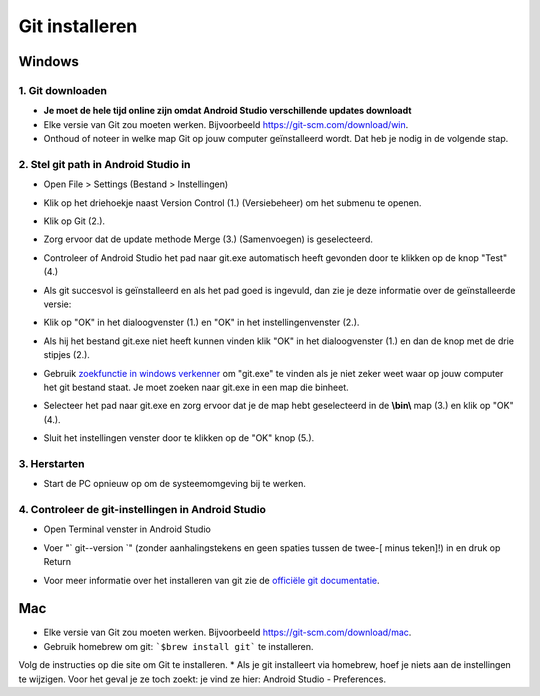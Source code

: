 Git installeren
**************************************************
Windows
==================================================
1. Git downloaden
--------------------------------------------------
* **Je moet de hele tijd online zijn omdat Android Studio verschillende updates downloadt**
* Elke versie van Git zou moeten werken. Bijvoorbeeld `https://git-scm.com/download/win <https://git-scm.com/download/win>`_.
* Onthoud of noteer in welke map Git op jouw computer geïnstalleerd wordt. Dat heb je nodig in de volgende stap.

.. image:: ../images/Update_GitPath.png
  :alt: Automatische installatie van git mislukt

2. Stel git path in Android Studio in
--------------------------------------------------
* Open File > Settings (Bestand > Instellingen) 

  .. image:: ../images/Update_GitSettings1.png
    :alt: Android Studio - open instellingen

* Klik op het driehoekje naast Version Control (1.) (Versiebeheer) om het submenu te openen.
* Klik op Git (2.).
* Zorg ervoor dat de update methode Merge (3.) (Samenvoegen) is geselecteerd.
* Controleer of Android Studio het pad naar git.exe automatisch heeft gevonden door te klikken op de knop "Test" (4.)

  .. image:: ../images/AndroidStudio361_09.png
    :alt: Android Studio instellingen

* Als git succesvol is geïnstalleerd en als het pad goed is ingevuld, dan zie je deze informatie over de geïnstalleerde versie:
* Klik op "OK" in het dialoogvenster (1.) en "OK" in het instellingenvenster (2.).

  .. image:: ../images/AndroidStudio361_10.png
    :alt: Automatische installatie van git geslaagd

* Als hij het bestand git.exe niet heeft kunnen vinden klik "OK" in het dialoogvenster (1.) en dan de knop met de drie stipjes (2.).
* Gebruik `zoekfunctie in windows verkenner <https://www.tenforums.com/tutorials/94452-search-file-explorer-windows-10-a.html>`_ om "git.exe" te vinden als je niet zeker weet waar op jouw computer het git bestand staat. Je moet zoeken naar git.exe in een map die \bin\ heet.
* Selecteer het pad naar git.exe en zorg ervoor dat je de map hebt geselecteerd in de **\\bin\\** map (3.) en klik op "OK" (4.).
* Sluit het instellingen venster door te klikken op de "OK" knop (5.).

  .. image:: ../images/AndroidStudio361_11.png
    :alt: git - -versie
 
3. Herstarten
--------------------------------------------------
* Start de PC opnieuw op om de systeemomgeving bij te werken.

4. Controleer de git-instellingen in Android Studio
--------------------------------------------------
* Open Terminal venster in Android Studio
* Voer "` git--version `" (zonder aanhalingstekens en geen spaties tussen de twee-[ minus teken]!) in en druk op Return

  .. image:: ../images/AndroidStudio_gitversion1.png
    :alt: resultaat git-versie

* Voor meer informatie over het installeren van git zie de `officiële git documentatie <https://git-scm.com/book/en/v2/Getting-Started-Installing-Git>`_.

  .. image:: ../images/AndroidStudio_gitversion2.png
    :alt: result git-version

Mac
==================================================
* Elke versie van Git zou moeten werken. Bijvoorbeeld `https://git-scm.com/download/mac <https://git-scm.com/download/mac>`_.
* Gebruik homebrew om git: ```$brew install git``` te installeren.
Volg de instructies op die site om Git te installeren.
* Als je git installeert via homebrew, hoef je niets aan de instellingen te wijzigen. Voor het geval je ze toch zoekt: je vind ze hier: Android Studio - Preferences.

